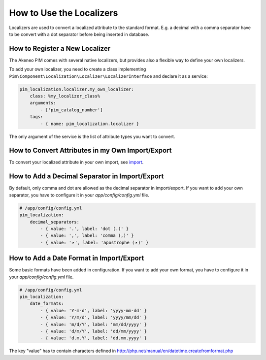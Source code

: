 How to Use the Localizers
=========================

Localizers are used to convert a localized attribute to the standard format.
E.g. a decimal with a comma separator have to be convert with a dot separator before being inserted in database.

How to Register a New Localizer
-------------------------------

The Akeneo PIM comes with several native localizers, but provides also a flexible way to define your own localizers.

To add your own localizer, you need to create a class implementing ``Pim\Component\Localization\Localizer\LocalizerInterface`` and declare it as a service:

.. code-block:: yaml

    pim_localization.localizer.my_own_localizer:
        class: %my_localizer_class%
        arguments:
            - ['pim_catalog_number']
        tags:
            - { name: pim_localization.localizer }

The only argument of the service is the list of attribute types you want to convert.

How to Convert Attributes in my Own Import/Export
-------------------------------------------------

.. _import: ../../reference/import_export/product-import.html#product-processor-attributelocalizedconverterinterface
To convert your localized attribute in your own import, see import_.

How to Add a Decimal Separator in Import/Export
-----------------------------------------------

By default, only comma and dot are allowed as the decimal separator in import/export.
If you want to add your own separator, you have to configure it in your `app/config/config.yml` file.

.. code-block:: yaml

    # /app/config/config.yml
    pim_localization:
        decimal_separators:
            - { value: '.', label: 'dot (.)' }
            - { value: ',', label: 'comma (,)' }
            - { value: '⎖', label: 'apostrophe (⎖)' }

How to Add a Date Format in Import/Export
-----------------------------------------

Some basic formats have been added in configuration.
If you want to add your own format, you have to configure it in your `app/config/config.yml` file.

.. code-block:: yaml

    # /app/config/config.yml
    pim_localization:
        date_formats:
            - { value: 'Y-m-d', label: 'yyyy-mm-dd' }
            - { value: 'Y/m/d', label: 'yyyy/mm/dd' }
            - { value: 'm/d/Y', label: 'mm/dd/yyyy' }
            - { value: 'd/m/Y', label: 'dd/mm/yyyy' }
            - { value: 'd.m.Y', label: 'dd.mm.yyyy' }

The key "value" has to contain characters defined in http://php.net/manual/en/datetime.createfromformat.php
